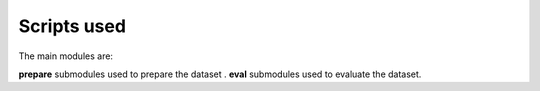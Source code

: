 Scripts used
============
The main modules are:

**prepare** submodules used to prepare the dataset .
**eval** submodules used to evaluate the dataset.
